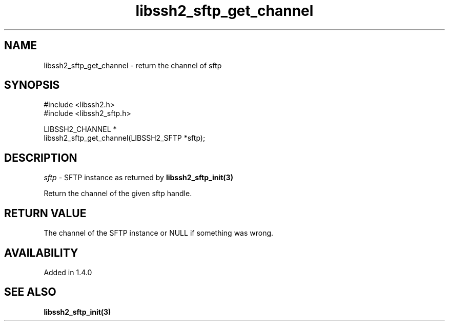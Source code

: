 .\" Copyright (C) The libssh2 project and its contributors.
.\" SPDX-License-Identifier: BSD-3-Clause
.TH libssh2_sftp_get_channel 3 "9 Sep 2011" "libssh2 1.4.0" "libssh2"
.SH NAME
libssh2_sftp_get_channel - return the channel of sftp
.SH SYNOPSIS
.nf
#include <libssh2.h>
#include <libssh2_sftp.h>

LIBSSH2_CHANNEL *
libssh2_sftp_get_channel(LIBSSH2_SFTP *sftp);
.fi
.SH DESCRIPTION
\fIsftp\fP - SFTP instance as returned by
.BR libssh2_sftp_init(3)

Return the channel of the given sftp handle.
.SH RETURN VALUE
The channel of the SFTP instance or NULL if something was wrong.
.SH AVAILABILITY
Added in 1.4.0
.SH SEE ALSO
.BR libssh2_sftp_init(3)
